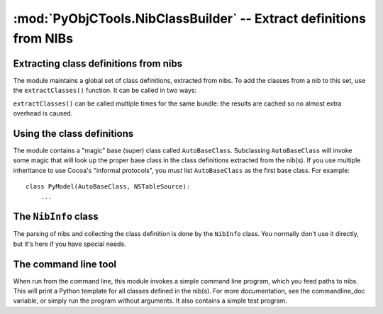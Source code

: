 ===================================================================
:mod:`PyObjCTools.NibClassBuilder` -- Extract definitions from NIBs
===================================================================

.. module:: PyObjCTools.NibClassBuilder
   :synopsis: Extract definitions from NIBs

Extracting class definitions from nibs
--------------------------------------

The module maintains a global set of class definitions, extracted from
nibs. To add the classes from a nib to this set, use the ``extractClasses()``
function. It can be called in two ways:

.. function:: extractClasses(nibName, bundle=<current-bundle>)

    This finds the nib by name from a bundle. If no bundle
    if given, the ``objc.currentBundle()`` is searched.

.. function:: extractClasses(path=pathToNib)

    This uses an explicit path to a nib.

``extractClasses()`` can be called multiple times for the same bundle: the
results are cached so no almost extra overhead is caused.

Using the class definitions
---------------------------

The module contains a "magic" base (super) class called ``AutoBaseClass``.
Subclassing ``AutoBaseClass`` will invoke some magic that will look up the
proper base class in the class definitions extracted from the nib(s).
If you use multiple inheritance to use Cocoa's "informal protocols",
you *must* list ``AutoBaseClass`` as the first base class. For example::

    class PyModel(AutoBaseClass, NSTableSource):
        ...


The ``NibInfo`` class
---------------------

The parsing of nibs and collecting the class definition is done by the
``NibInfo`` class. You normally don't use it directly, but it's here if you
have special needs.

The command line tool
---------------------

When run from the command line, this module invokes a simple command
line program, which you feed paths to nibs. This will print a Python
template for all classes defined in the nib(s). For more documentation,
see the commandline_doc variable, or simply run the program without
arguments. It also contains a simple test program.